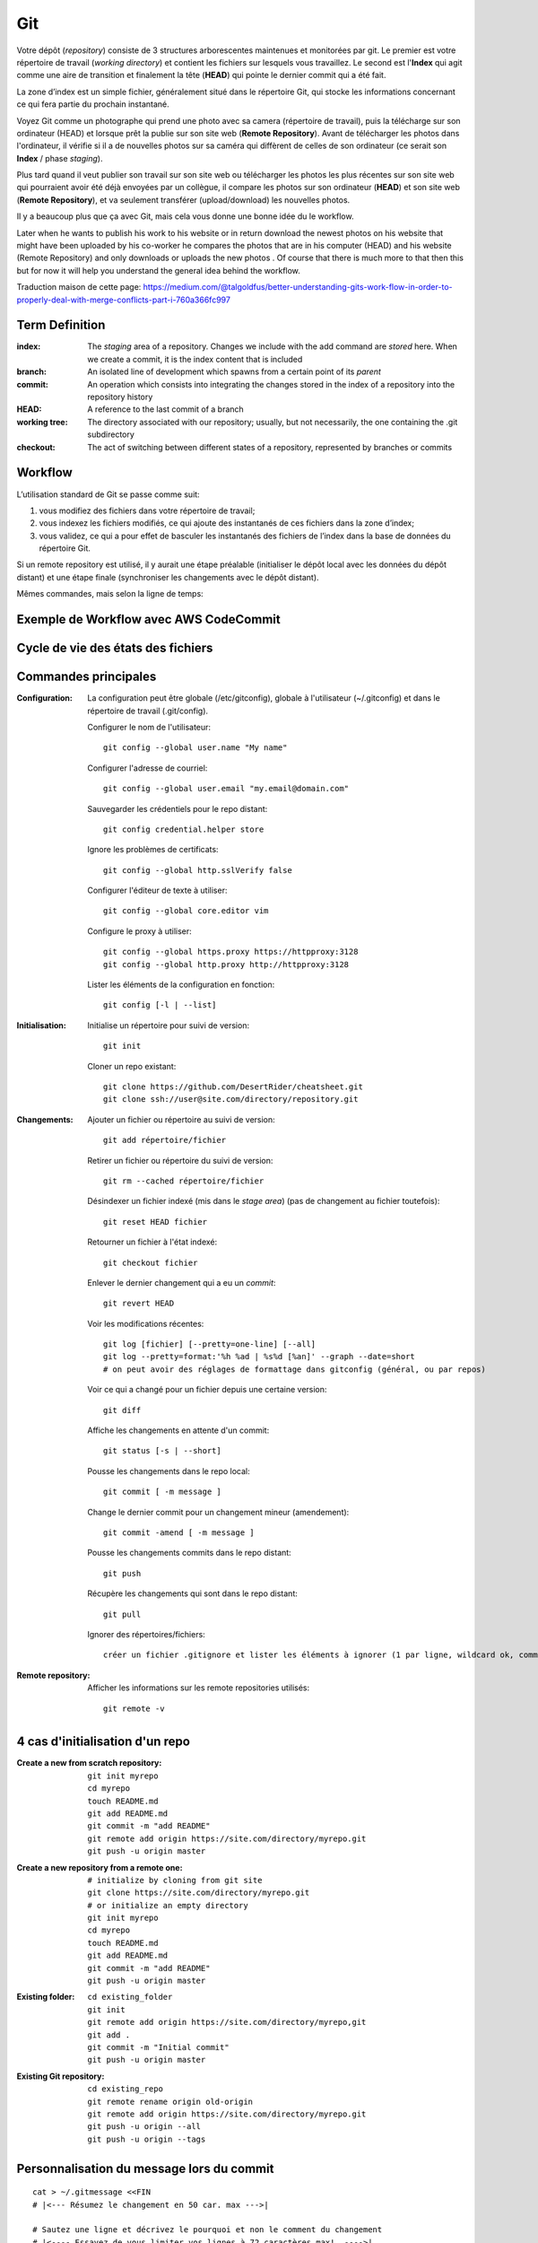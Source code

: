 Git
===


Votre dépôt (*repository*) consiste de 3 structures arborescentes maintenues et monitorées par git. Le premier est votre répertoire de travail (*working directory*) et contient les fichiers sur lesquels vous travaillez. Le second est l'**Index** qui agit comme une aire de transition et finalement la tête (**HEAD**) qui pointe le dernier commit qui a été fait.

La zone d’index est un simple fichier, généralement situé dans le répertoire Git, qui stocke les informations concernant ce qui fera partie du prochain instantané.

.. image:: https://miro.medium.com/max/1400/0*yaI5kXRu0VTAhpD0.
      :width: 200pt

Voyez Git comme un photographe qui prend une photo avec sa camera (répertoire de travail), puis la télécharge sur son ordinateur (HEAD) et lorsque prêt la publie sur son site web (**Remote Repository**). Avant de télécharger les photos dans l'ordinateur, il vérifie si il a de nouvelles photos sur sa caméra qui diffèrent de celles de son ordinateur (ce serait son **Index** / phase *staging*).

Plus tard quand il veut publier son travail sur son site web ou télécharger les photos les plus récentes sur son site web qui pourraient avoir été déjà envoyées par un collègue, il compare les photos sur son ordinateur (**HEAD**) et son site web (**Remote Repository**), et va seulement transférer (upload/download) les nouvelles photos.

Il y a beaucoup plus que ça avec Git, mais cela vous donne une bonne idée du le workflow.

Later when he wants to publish his work to his website or in return download the newest photos on his website that might have been uploaded by his co-worker he compares the photos that are in his computer (HEAD) and his website (Remote Repository) and only downloads or uploads the new photos . Of course that there is much more to that then this but for now it will help you understand the general idea behind the workflow.

Traduction maison de cette page: `<https://medium.com/@talgoldfus/better-understanding-gits-work-flow-in-order-to-properly-deal-with-merge-conflicts-part-i-760a366fc997>`_


Term	Definition
----------------

:index:

   The *staging* area of a repository. Changes we include with the add command are *stored* here. When we create a commit, it is the index content that is included

:branch:

   An isolated line of development which spawns from a certain point of its *parent*

:commit:

   An operation which consists into integrating the changes stored in the index of a repository into the repository history

:HEAD:

   A reference to the last commit of a branch

:working tree:
   
   The directory associated with our repository; usually, but not necessarily, the one containing the .git subdirectory

:checkout:

   The act of switching between different states of a repository, represented by branches or commits


Workflow
--------

L’utilisation standard de Git se passe comme suit:

#. vous modifiez des fichiers dans votre répertoire de travail;
#. vous indexez les fichiers modifiés, ce qui ajoute des instantanés de ces fichiers dans la zone d’index;
#. vous validez, ce qui a pour effet de basculer les instantanés des fichiers de l’index dans la base de données du répertoire Git.

Si un remote repository est utilisé, il y aurait une étape préalable (initialiser le dépôt local avec les données du dépôt distant) et une étape finale (synchroniser les changements avec le dépôt distant).

.. image:: https://images.osteele.com/2008/git-transport.png
      :width: 200pt

Mêmes commandes, mais selon la ligne de temps:

.. image:: https://images.osteele.com/2008/git-workflow.png
      :width: 200pt
      
Exemple de Workflow avec AWS CodeCommit
---------------------------------------

.. image:: AWS-git-workflow.png
      :width: 200pt

Cycle de vie des états des fichiers
-----------------------------------

.. image:: Git-states_of_files.png
      :width: 200pt

Commandes principales
---------------------

:Configuration:

   La configuration peut être globale (/etc/gitconfig), globale à l'utilisateur (~/.gitconfig) et dans le répertoire de travail (.git/config).

   Configurer le nom de l'utilisateur::
     
      git config --global user.name "My name"
         
   Configurer l'adresse de courriel::
      
      git config --global user.email "my.email@domain.com"
         
   Sauvegarder les crédentiels pour le repo distant::
      
      git config credential.helper store
         
   Ignore les problèmes de certificats::
      
      git config --global http.sslVerify false
      
   Configurer l'éditeur de texte à utiliser::
   
      git config --global core.editor vim
         
   Configure le proxy à utiliser::
      
      git config --global https.proxy https://httpproxy:3128
      git config --global http.proxy http://httpproxy:3128

   Lister les éléments de la configuration en fonction::
   
      git config [-l | --list]
      
:Initialisation:
   
   Initialise un répertoire pour suivi de version::
      
      git init
         
   Cloner un repo existant::
      
      git clone https://github.com/DesertRider/cheatsheet.git
      git clone ssh://user@site.com/directory/repository.git
         
:Changements:
   
   Ajouter un fichier ou répertoire au suivi de version::
      
      git add répertoire/fichier
      
   Retirer un fichier ou répertoire du suivi de version::
   
      git rm --cached répertoire/fichier
      
   Désindexer un fichier indexé (mis dans le *stage area*) (pas de changement au fichier toutefois)::
   
      git reset HEAD fichier
      
   Retourner un fichier à l'état indexé::
   
      git checkout fichier
      
   Enlever le dernier changement qui a eu un *commit*::
   
      git revert HEAD

   Voir les modifications récentes::
      
      git log [fichier] [--pretty=one-line] [--all]
      git log --pretty=format:'%h %ad | %s%d [%an]' --graph --date=short
      # on peut avoir des réglages de formattage dans gitconfig (général, ou par repos)
         
   Voir ce qui a changé pour un fichier depuis une certaine version::
      
      git diff
         
   Affiche les changements en attente d'un commit::
      
      git status [-s | --short]
      
   Pousse les changements dans le repo local::
      
      git commit [ -m message ]
      
   Change le dernier commit pour un changement mineur (amendement)::
   
      git commit -amend [ -m message ]
         
   Pousse les changements commits dans le repo distant::
      
      git push
         
   Récupère les changements qui sont dans le repo distant::
      
      git pull
      
   Ignorer des répertoires/fichiers::
   
      créer un fichier .gitignore et lister les éléments à ignorer (1 par ligne, wildcard ok, commentaires avec **#**)
    
:Remote repository:

   Afficher les informations sur les remote repositories utilisés::
   
      git remote -v
      
   
      


4 cas d'initialisation d'un repo
--------------------------------

:Create a new from scratch repository:

   ::
   
      git init myrepo
      cd myrepo
      touch README.md
      git add README.md
      git commit -m "add README"
      git remote add origin https://site.com/directory/myrepo.git
      git push -u origin master

:Create a new repository from a remote one:

   ::
   
      # initialize by cloning from git site
      git clone https://site.com/directory/myrepo.git
      # or initialize an empty directory
      git init myrepo
      cd myrepo
      touch README.md
      git add README.md
      git commit -m "add README"
      git push -u origin master

:Existing folder:

   ::

      cd existing_folder
      git init
      git remote add origin https://site.com/directory/myrepo,git
      git add .
      git commit -m "Initial commit"
      git push -u origin master

:Existing Git repository:

   ::
   
      cd existing_repo
      git remote rename origin old-origin
      git remote add origin https://site.com/directory/myrepo.git
      git push -u origin --all
      git push -u origin --tags


Personnalisation du message lors du commit
------------------------------------------
::

    cat > ~/.gitmessage <<FIN
    # |<--- Résumez le changement en 50 car. max --->|
    
    # Sautez une ligne et décrivez le pourquoi et non le comment du changement
    # |<---- Essayez de vous limiter vos lignes à 72 caractères max!  ---->|

    # Vous pouvez ajouter d'autres paragraphes, par exemple une référence
    # au billet qui signale le problème, ...
    FIN

    git config --global commit.template ~/.gitmessage
